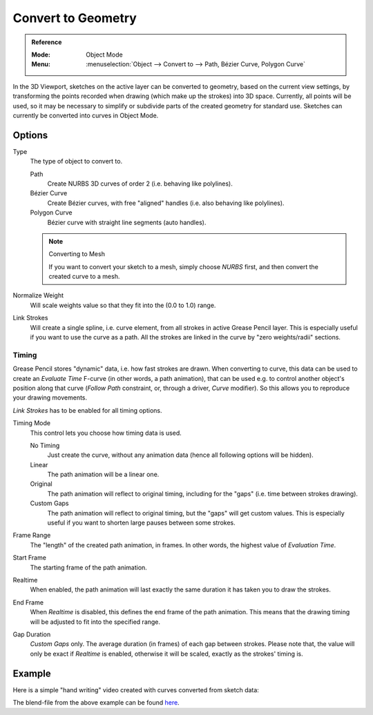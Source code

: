 .. _bpy.ops.gpencil.convert:

*******************
Convert to Geometry
*******************

.. admonition:: Reference
   :class: refbox

   :Mode:      Object Mode
   :Menu:      :menuselection:`Object --> Convert to --> Path, Bézier Curve, Polygon Curve`

In the 3D Viewport, sketches on the active layer can be converted to geometry,
based on the current view settings, by transforming the points recorded when drawing
(which make up the strokes) into 3D space. Currently, all points will be used,
so it may be necessary to simplify or subdivide parts of the created geometry for standard use.
Sketches can currently be converted into curves in Object Mode.


Options
=======

Type
   The type of object to convert to.

   Path
      Create NURBS 3D curves of order 2 (i.e. behaving like polylines).
   Bézier Curve
      Create Bézier curves, with free "aligned" handles (i.e. also behaving like polylines).
   Polygon Curve
      Bézier curve with straight line segments (auto handles).

   .. note:: Converting to Mesh

      If you want to convert your sketch to a mesh,
      simply choose *NURBS* first, and then convert the created curve to a mesh.

Normalize Weight
   Will scale weights value so that they fit into the (0.0 to 1.0) range.
Link Strokes
   Will create a single spline, i.e. curve element, from all strokes in active Grease Pencil layer.
   This is especially useful if you want to use the curve as a path.
   All the strokes are linked in the curve by "zero weights/radii" sections.


Timing
------

Grease Pencil stores "dynamic" data, i.e. how fast strokes are drawn.
When converting to curve, this data can be used to create an *Evaluate Time* F-curve
(in other words, a path animation), that can be used
e.g. to control another object's position along that curve
(*Follow Path* constraint, or, through a driver, *Curve* modifier).
So this allows you to reproduce your drawing movements.

*Link Strokes* has to be enabled for all timing options. 

Timing Mode
   This control lets you choose how timing data is used.

   No Timing
      Just create the curve, without any animation data (hence all following options will be hidden).
   Linear
      The path animation will be a linear one.
   Original
      The path animation will reflect to original timing, including for the "gaps"
      (i.e. time between strokes drawing).
   Custom Gaps
      The path animation will reflect to original timing, but the "gaps" will get custom values.
      This is especially useful if you want to shorten large pauses between some strokes.

Frame Range
   The "length" of the created path animation, in frames. In other words, the highest value of *Evaluation Time*.
Start Frame
   The starting frame of the path animation.
Realtime
   When enabled, the path animation will last exactly the same duration it has taken you to draw the strokes.
End Frame
   When *Realtime* is disabled, this defines the end frame of the path animation.
   This means that the drawing timing will be adjusted to fit into the specified range.
Gap Duration
   *Custom Gaps* only. The average duration (in frames) of each gap between strokes.
   Please note that, the value will only be exact if *Realtime* is enabled,
   otherwise it will be scaled, exactly as the strokes' timing is.


Example
=======

Here is a simple "hand writing" video created with curves converted from sketch data:

.. youtube:: VwWEXrnQAFI

The blend-file from the above example can be found
`here <https://wiki.blender.org/wiki/File:ManGreasePencilConvertToCurveDynamicExample.blend>`__.
